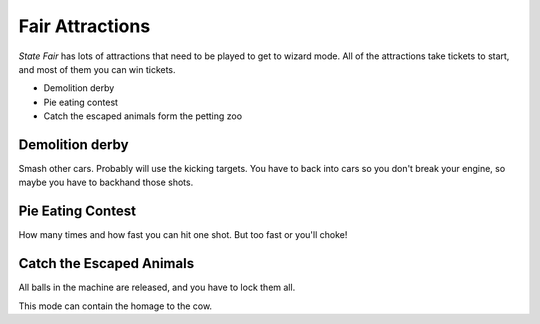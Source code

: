 Fair Attractions
================

*State Fair* has lots of attractions that need to be played to get to
wizard mode. All of the attractions take tickets to start, and most of
them you can win tickets.

* Demolition derby
* Pie eating contest
* Catch the escaped animals form the petting zoo

Demolition derby
----------------

Smash other cars. Probably will use the kicking targets. You have to back
into cars so you don't break your engine, so maybe you have to backhand
those shots.

Pie Eating Contest
------------------

How many times and how fast you can hit one shot. But too fast or you'll
choke!

Catch the Escaped Animals
-------------------------

All balls in the machine are released, and you have to lock them all.

This mode can contain the homage to the cow.
